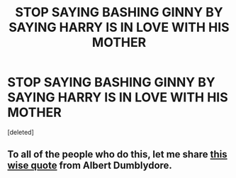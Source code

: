 #+TITLE: STOP SAYING BASHING GINNY BY SAYING HARRY IS IN LOVE WITH HIS MOTHER

* STOP SAYING BASHING GINNY BY SAYING HARRY IS IN LOVE WITH HIS MOTHER
:PROPERTIES:
:Score: 2
:DateUnix: 1614123963.0
:DateShort: 2021-Feb-24
:FlairText: Discussion
:END:
[deleted]


** To all of the people who do this, let me share [[https://static.wikia.nocookie.net/myimmortal/images/0/06/180px-Dumbledoreinmyimmortal.jpg/revision/latest?cb=20100926022315][this wise quote]] from Albert Dumblydore.
:PROPERTIES:
:Author: Jon_Riptide
:Score: 1
:DateUnix: 1614124585.0
:DateShort: 2021-Feb-24
:END:
